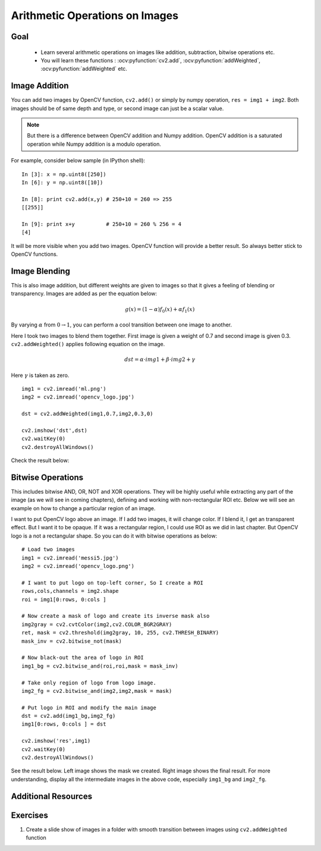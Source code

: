 .. _Image_Arithmetics:

Arithmetic Operations on Images
*********************************

Goal
=====

    * Learn several arithmetic operations on images like addition, subtraction, bitwise operations etc.
    * You will learn these functions : :ocv:pyfunction:`cv2.add`, :ocv:pyfunction:`addWeighted`, :ocv:pyfunction:`addWeighted` etc.

Image Addition
================

You can add two images by OpenCV function, ``cv2.add()`` or simply by numpy operation, ``res = img1 + img2``. Both images should be of same depth and type, or second image can just be a scalar value.

.. note:: But there is a difference between OpenCV addition and Numpy addition. OpenCV addition is a saturated operation while Numpy addition is a modulo operation.

For example, consider below sample (in IPython shell):
::
    
    In [3]: x = np.uint8([250])
    In [6]: y = np.uint8([10])
    
    In [8]: print cv2.add(x,y) # 250+10 = 260 => 255
    [[255]]
    
    In [9]: print x+y          # 250+10 = 260 % 256 = 4
    [4]
    
It will be more visible when you add two images. OpenCV function will provide a better result. So always better stick to OpenCV functions.

Image Blending
=================

This is also image addition, but different weights are given to images so that it gives a feeling of blending or transparency. Images are added as per the equation below:

.. math::

    g(x) = (1 - \alpha)f_{0}(x) + \alpha f_{1}(x)
    
By varying :math:`\alpha` from :math:`0 \rightarrow 1`, you can perform a cool transition between one image to another.

Here I took two images to blend them together. First image is given a weight of 0.7 and second image is given 0.3. ``cv2.addWeighted()`` applies following equation on the image.

.. math::
    
    dst = \alpha \cdot img1 + \beta \cdot img2 + \gamma
    
Here :math:`\gamma` is taken as zero.
::

    img1 = cv2.imread('ml.png')
    img2 = cv2.imread('opencv_logo.jpg')

    dst = cv2.addWeighted(img1,0.7,img2,0.3,0)

    cv2.imshow('dst',dst)
    cv2.waitKey(0)
    cv2.destroyAllWindows()

Check the result below:

         .. image:: images/blending.jpg
              :alt: Image Blending
              :align: center  
              
Bitwise Operations
===================

This includes bitwise AND, OR, NOT and XOR operations. They will be highly useful while extracting any part of the image (as we will see in coming chapters), defining and working with non-rectangular ROI etc. Below we will see an example on how to change a particular region of an image.

I want to put OpenCV logo above an image. If I add two images, it will change color. If I blend it, I get an transparent effect. But I want it to be opaque. If it was a rectangular region, I could use ROI as we did in last chapter. But OpenCV logo is a not a rectangular shape. So you can do it with bitwise operations as below:
::

    # Load two images
    img1 = cv2.imread('messi5.jpg')
    img2 = cv2.imread('opencv_logo.png')

    # I want to put logo on top-left corner, So I create a ROI
    rows,cols,channels = img2.shape
    roi = img1[0:rows, 0:cols ]

    # Now create a mask of logo and create its inverse mask also
    img2gray = cv2.cvtColor(img2,cv2.COLOR_BGR2GRAY)
    ret, mask = cv2.threshold(img2gray, 10, 255, cv2.THRESH_BINARY)
    mask_inv = cv2.bitwise_not(mask)

    # Now black-out the area of logo in ROI
    img1_bg = cv2.bitwise_and(roi,roi,mask = mask_inv)

    # Take only region of logo from logo image.
    img2_fg = cv2.bitwise_and(img2,img2,mask = mask)

    # Put logo in ROI and modify the main image
    dst = cv2.add(img1_bg,img2_fg)
    img1[0:rows, 0:cols ] = dst

    cv2.imshow('res',img1)
    cv2.waitKey(0)
    cv2.destroyAllWindows()
    
See the result below. Left image shows the mask we created. Right image shows the final result. For more understanding, display all the intermediate images in the above code, especially ``img1_bg`` and ``img2_fg``.

     .. image:: images/overlay.jpg
              :alt: Otsu's Thresholding
              :align: center 
              
              
Additional Resources
======================

Exercises
============
#. Create a slide show of images in a folder with smooth transition between images using ``cv2.addWeighted`` function
